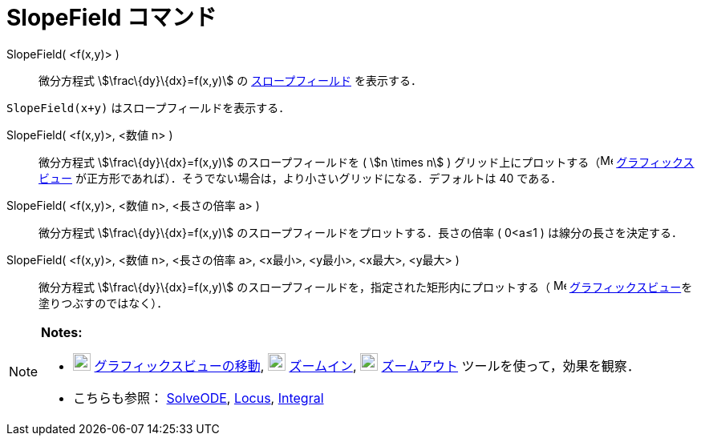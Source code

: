 = SlopeField コマンド
ifdef::env-github[:imagesdir: /ja/modules/ROOT/assets/images]

SlopeField( <f(x,y)> )::
  微分方程式 stem:[\frac\{dy}\{dx}=f(x,y)] の https://en.wikipedia.org/wiki/Slope_field[スロープフィールド] を表示する．

[EXAMPLE]
====

`++SlopeField(x+y)++` はスロープフィールドを表示する．

====

SlopeField( <f(x,y)>, <数値 n> )::
  微分方程式 stem:[\frac\{dy}\{dx}=f(x,y)] のスロープフィールドを ( stem:[n \times n] )
  グリッド上にプロットする（image:16px-Menu_view_graphics.svg.png[Menu view graphics.svg,width=16,height=16]
  xref:/グラフィックスビュー.adoc[グラフィックスビュー]
  が正方形であれば）．そうでない場合は，より小さいグリッドになる．デフォルトは 40 である．

SlopeField( <f(x,y)>, <数値 n>, <長さの倍率 a> )::
  微分方程式 stem:[\frac\{dy}\{dx}=f(x,y)] のスロープフィールドをプロットする．長さの倍率 ( 0<a≤1 )
  は線分の長さを決定する．

SlopeField( <f(x,y)>, <数値 n>, <長さの倍率 a>, <x最小>, <y最小>, <x最大>, <y最大> )::
  微分方程式 stem:[\frac\{dy}\{dx}=f(x,y)] のスロープフィールドを，指定された矩形内にプロットする（
  image:16px-Menu_view_graphics.svg.png[Menu view graphics.svg,width=16,height=16]
  xref:/グラフィックスビュー.adoc[グラフィックスビュー]を塗りつぶすのではなく）．

[NOTE]
====

*Notes:*

* image:22px-Mode_translateview.svg.png[Mode translateview.svg,width=22,height=22]
xref:/tools/グラフィックスビューの移動.adoc[グラフィックスビューの移動], image:22px-Mode_zoomin.svg.png[Mode
zoomin.svg,width=22,height=22] xref:/tools/ズームイン.adoc[ズームイン], image:22px-Mode_zoomout.svg.png[Mode
zoomout.svg,width=22,height=22] xref:/tools/ズームアウト.adoc[ズームアウト] ツールを使って，効果を観察．
* こちらも参照： xref:/commands/SolveODE.adoc[SolveODE], xref:/commands/Locus.adoc[Locus],
xref:/commands/Integral.adoc[Integral]
====

